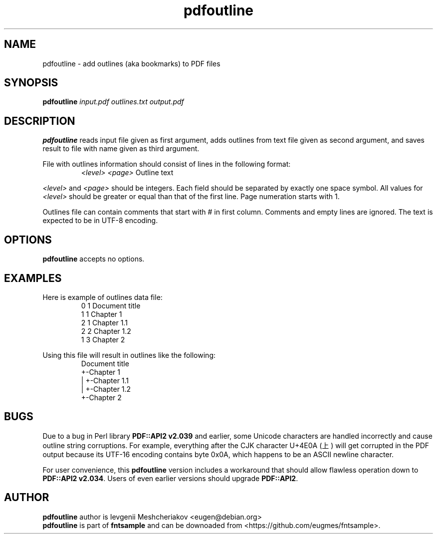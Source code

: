 .\" -*- nroff -*-
.TH pdfoutline 1 "2022-08-29" "5.4" "fntsample"
.SH NAME
pdfoutline \- add outlines (aka bookmarks) to PDF files
\" macros
.de SAMPLE
.br
.RS
.nf
.nh
..
.de ESAMPLE
.hy
.fi
.RE
..
.SH SYNOPSIS
.B pdfoutline
.I input.pdf outlines.txt output.pdf
.SH DESCRIPTION
\fBpdfoutline\fP reads input file given as first argument, adds outlines from text file given
as second argument, and saves result to file with name given as third argument.
.P
File with outlines information should consist of lines in the following format:
.SAMPLE
\fI<level>\fP \fI<page>\fP Outline text
.ESAMPLE
.P
\fI<level>\fP and \fI<page>\fP should be integers.
Each field should be separated by exactly one space symbol.
All values for \fI<level>\fP should be greater or equal than that of the first line.
Page numeration starts with 1.
.P
Outlines file can contain comments that start with # in first column.
Comments and empty lines are ignored.
The text is expected to be in UTF-8 encoding.
.SH OPTIONS
.B pdfoutline
accepts no options.
.SH EXAMPLES
Here is example of outlines data file:
.SAMPLE
0 1 Document title
1 1 Chapter 1
2 1 Chapter 1.1
2 2 Chapter 1.2
1 3 Chapter 2
.ESAMPLE
.P
Using this file will result in outlines like the following:
.SAMPLE
Document title
+-Chapter 1
| +-Chapter 1.1
| +-Chapter 1.2
+-Chapter 2
.ESAMPLE
.SH BUGS
Due to a bug in Perl library \fBPDF::API2 v2.039\fP and earlier, some
Unicode characters are handled incorrectly and cause outline string
corruptions. For example, everything after the CJK character U+4E0A (上)
will get corrupted in the PDF output because its UTF-16 encoding contains
byte 0x0A, which happens to be an ASCII newline character.
.P
For user convenience, this \fBpdfoutline\fP version includes a workaround
that should allow flawless operation down to \fBPDF::API2 v2.034\fP. Users
of even earlier versions should upgrade \fBPDF::API2\fP.
.P
.SH AUTHOR
.B pdfoutline
author is Ievgenii Meshcheriakov <eugen@debian.org>
.br
\fBpdfoutline\fP is part of \fBfntsample\fP and can be downoaded from
<https://github.com/eugmes/fntsample>.
